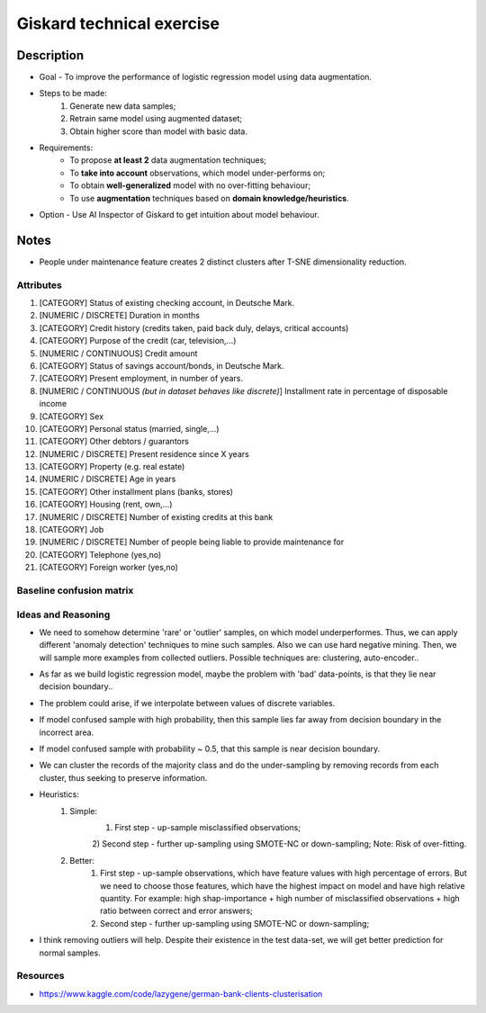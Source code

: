 Giskard technical exercise
====

Description
----

* Goal - To improve the performance of logistic regression model using data augmentation.
* Steps to be made:
    1) Generate new data samples;
    2) Retrain same model using augmented dataset;
    3) Obtain higher score than model with basic data.
* Requirements:
    - To propose **at least 2** data augmentation techniques;
    - To **take into account** observations, which model under-performs on;
    - To obtain **well-generalized** model with no over-fitting behaviour;
    - To use **augmentation** techniques based on **domain knowledge/heuristics**.
* Option - Use AI Inspector of Giskard to get intuition about model behaviour.

Notes
----
- People under maintenance feature creates 2 distinct clusters after T-SNE dimensionality reduction.

Attributes
~~~~
1) [CATEGORY] Status of existing checking account, in Deutsche Mark.
2) [NUMERIC / DISCRETE] Duration in months
3) [CATEGORY] Credit history (credits taken, paid back duly, delays, critical accounts)
4) [CATEGORY] Purpose of the credit (car, television,...)
5) [NUMERIC / CONTINUOUS] Credit amount
6) [CATEGORY] Status of savings account/bonds, in Deutsche Mark.
7) [CATEGORY] Present employment, in number of years.
8) [NUMERIC / CONTINUOUS *(but in dataset behaves like discrete)*] Installment rate in percentage of disposable income
9) [CATEGORY] Sex
10) [CATEGORY] Personal status (married, single,...)
11) [CATEGORY] Other debtors / guarantors
12) [NUMERIC / DISCRETE] Present residence since X years
13) [CATEGORY] Property (e.g. real estate)
14) [NUMERIC / DISCRETE] Age in years
15) [CATEGORY] Other installment plans (banks, stores)
16) [CATEGORY] Housing (rent, own,...)
17) [NUMERIC / DISCRETE] Number of existing credits at this bank
18) [CATEGORY] Job
19) [NUMERIC / DISCRETE] Number of people being liable to provide maintenance for
20) [CATEGORY] Telephone (yes,no)
21) [CATEGORY] Foreign worker (yes,no)


Baseline confusion matrix
~~~~
.. image:: docs/images/confusion_matrices/baseline_confusion_matrix.png
  :width: 600
  

Ideas and Reasoning
~~~~
- We need to somehow determine 'rare' or 'outlier' samples, on which model underperformes. Thus, we can apply different 'anomaly detection' techniques to mine such samples. Also we can use hard negative mining. Then, we will sample more examples from collected outliers. Possible techniques are: clustering, auto-encoder..
- As far as we build logistic regression model, maybe the problem with 'bad' data-points, is that they lie near decision boundary..
- The problem could arise, if we interpolate between values of discrete variables.
- If model confused sample with high probability, then this sample lies far away from decision boundary in the incorrect area.
- If model confused sample with probability ~ 0.5, that this sample is near decision boundary.
- We can cluster the records of the majority class and do the under-sampling by removing records from each cluster, thus seeking to preserve information.
- Heuristics:
    1) Simple:
        1) First step - up-sample misclassified observations;
        2) Second step - further up-sampling using SMOTE-NC or down-sampling;
        Note: Risk of over-fitting.
    2) Better:
        1) First step - up-sample observations, which have feature values with high percentage of errors. But we need to choose those features, which have the highest impact on model and have high relative quantity. For example: high shap-importance + high number of misclassified observations + high ratio between correct and error answers;
        2) Second step - further up-sampling using SMOTE-NC or down-sampling;
- I think removing outliers will help. Despite their existence in the test data-set, we will get better prediction for normal samples.

Resources
~~~~
- https://www.kaggle.com/code/lazygene/german-bank-clients-clusterisation


